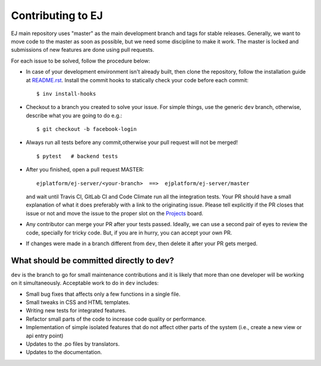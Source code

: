 ==================
Contributing to EJ
==================


EJ main repository uses "master" as the main development branch and tags for stable
releases. Generally, we want to move code to the master as soon as possible, but
we need some discipline to make it work. The master is locked and submissions
of new features are done using pull requests.

For each issue to be solved, follow the procedure below:

* In case of your development environment isn't already built, then clone the
  repository, follow the installation guide at `README.rst`_. Install the
  commit hooks to statically check your code before each commit::

    $ inv install-hooks

* Checkout to a branch you created to solve your issue. For simple things,
  use the generic ``dev`` branch, otherwise, describe what you are going to do
  e.g.::

   $ git checkout -b facebook-login

* Always run all tests before any commit,otherwise your pull request will not be
  merged!

  ::

   $ pytest   # backend tests

* After you finished, open a pull request MASTER::

   ejplatform/ej-server/<your-branch>  ==>  ejplatform/ej-server/master

  and wait until Travis CI, GitLab CI and Code Climate run all the integration tests.
  Your PR should have a small explanation of what it does preferably with a link
  to the originating issue. Please tell explicitly if the PR closes that issue
  or not and move the issue to the proper slot on the Projects_ board.
* Any contributor can merge your PR after your tests passed. Ideally, we can use
  a second pair of eyes to review the code, specially for tricky code. But, if
  you are in hurry, you can accept your own PR.
* If changes were made in a branch different from ``dev``, then delete it after
  your PR gets merged.

.. _Projects: https://github.com/ejplatform/ej-server/projects/1


What should be committed directly to dev?
=========================================

``dev`` is the branch to go for small maintenance contributions and it is likely
that more than one developer will be working on it simultaneously.
Acceptable work to do in ``dev`` includes:

* Small bug fixes that affects only a few functions in a single file.
* Small tweaks in CSS and HTML templates.
* Writing new tests for integrated features.
* Refactor small parts of the code to increase code quality or performance.
* Implementation of simple isolated features that do not affect other parts
  of the system (i.e., create a new view or api entry point)
* Updates to the .po files by translators.
* Updates to the documentation.

.. _README.rst: README.rst
